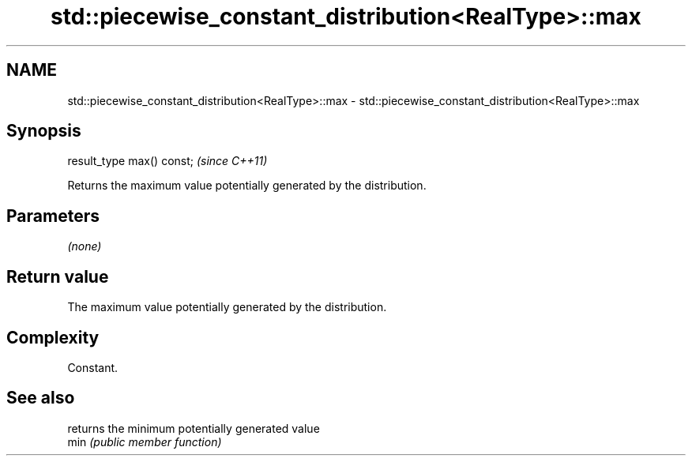 .TH std::piecewise_constant_distribution<RealType>::max 3 "2020.03.24" "http://cppreference.com" "C++ Standard Libary"
.SH NAME
std::piecewise_constant_distribution<RealType>::max \- std::piecewise_constant_distribution<RealType>::max

.SH Synopsis

  result_type max() const;  \fI(since C++11)\fP

  Returns the maximum value potentially generated by the distribution.

.SH Parameters

  \fI(none)\fP

.SH Return value

  The maximum value potentially generated by the distribution.

.SH Complexity

  Constant.

.SH See also


      returns the minimum potentially generated value
  min \fI(public member function)\fP




